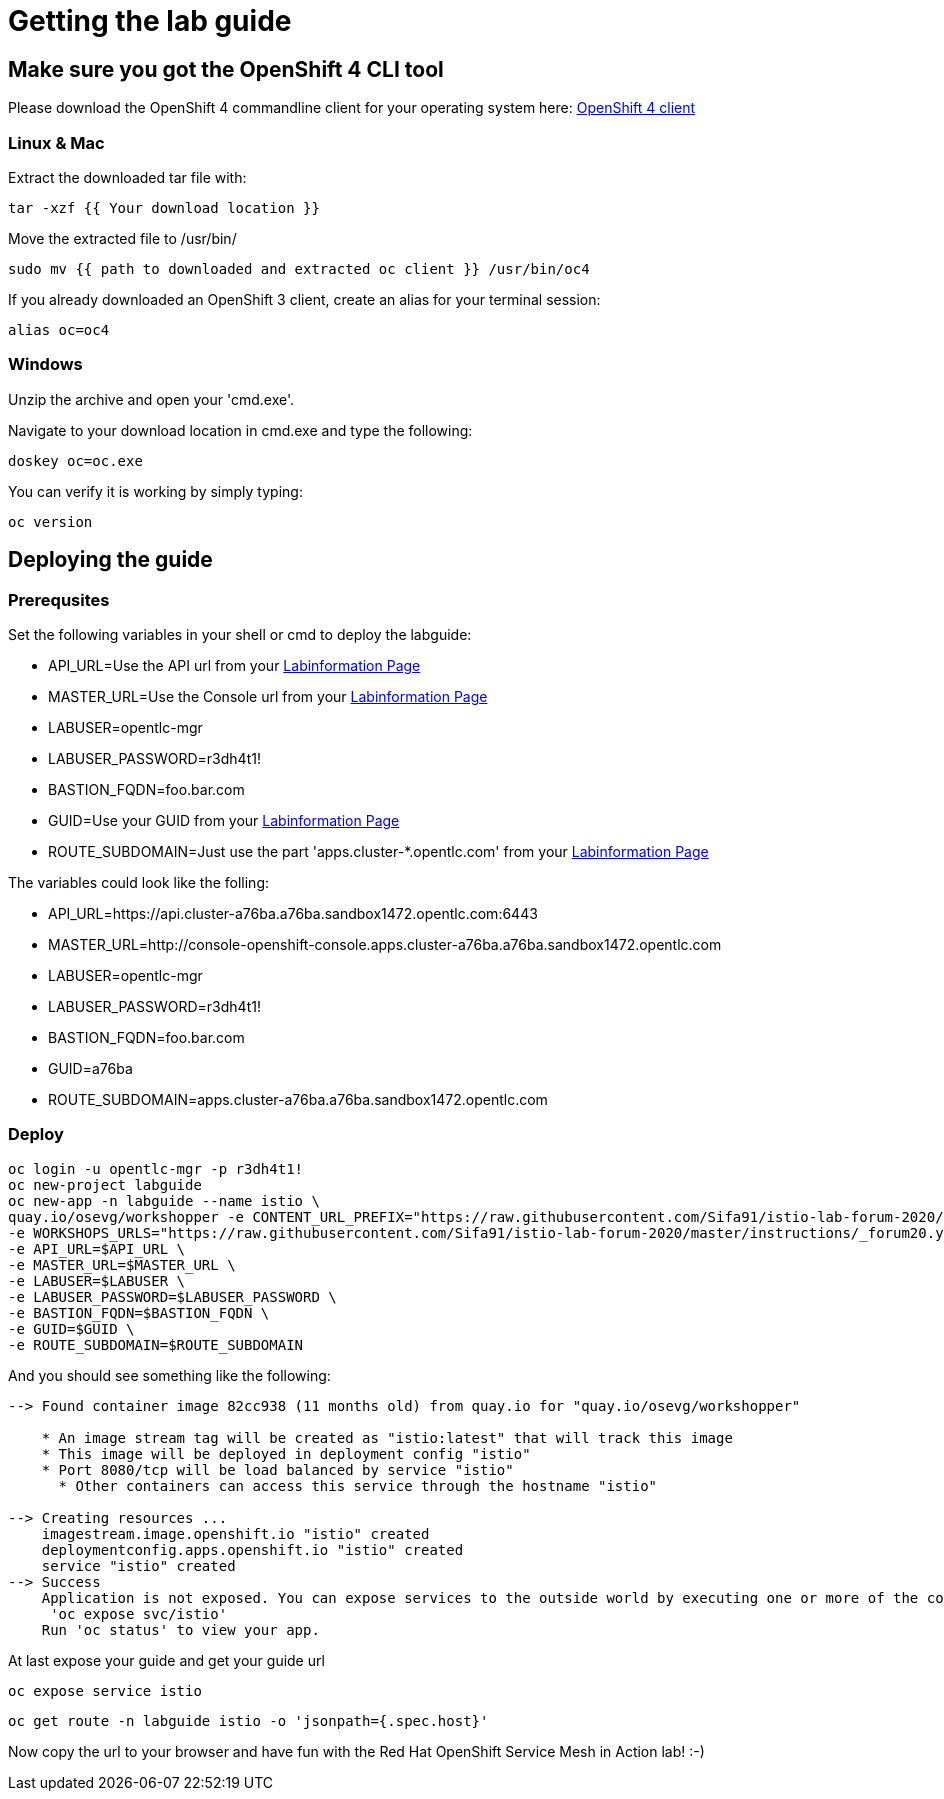 # Getting the lab guide

## Make sure you got the OpenShift 4 CLI tool
Please download the OpenShift 4 commandline client for your operating system here: 
link:https://mirror.openshift.com/pub/openshift-v4/clients/ocp/latest/[OpenShift 4 client]

### Linux & Mac

Extract the downloaded tar file with:
[source,bash,role="copypaste"]
----
tar -xzf {{ Your download location }}
----

Move the extracted file to /usr/bin/
[source,bash,role="copypaste"]
----
sudo mv {{ path to downloaded and extracted oc client }} /usr/bin/oc4
----

If you already downloaded an OpenShift 3 client, create an alias for your terminal session: 
[source,bash,role="copypaste"]
----
alias oc=oc4
----

### Windows

Unzip the archive and open your 'cmd.exe'. 

Navigate to your download location in cmd.exe and type the following:
[source,bash,role="copypaste"]
----
doskey oc=oc.exe
----

You can verify it is working by simply typing:

[source,bash,role="copypaste"]
----
oc version
----

## Deploying the guide

### Prerequsites 

Set the following variables in your shell or cmd to deploy the labguide: 

* API_URL=Use the API url from your link:https://www.opentlc.com/gg/gg.cgi?profile=generic_emeaforum[Labinformation Page] 
* MASTER_URL=Use the Console url from your link:https://www.opentlc.com/gg/gg.cgi?profile=generic_emeaforum[Labinformation Page] 
* LABUSER=opentlc-mgr
* LABUSER_PASSWORD=r3dh4t1!
* BASTION_FQDN=foo.bar.com
* GUID=Use your GUID from your link:https://www.opentlc.com/gg/gg.cgi?profile=generic_emeaforum[Labinformation Page]
* ROUTE_SUBDOMAIN=Just use the part 'apps.cluster-*.opentlc.com' from your link:https://www.opentlc.com/gg/gg.cgi?profile=generic_emeaforum[Labinformation Page]

The variables could look like the folling:

* API_URL=https://api.cluster-a76ba.a76ba.sandbox1472.opentlc.com:6443
* MASTER_URL=http://console-openshift-console.apps.cluster-a76ba.a76ba.sandbox1472.opentlc.com
* LABUSER=opentlc-mgr
* LABUSER_PASSWORD=r3dh4t1!
* BASTION_FQDN=foo.bar.com
* GUID=a76ba
* ROUTE_SUBDOMAIN=apps.cluster-a76ba.a76ba.sandbox1472.opentlc.com

### Deploy

[source,bash,role="copypaste"]
----
oc login -u opentlc-mgr -p r3dh4t1! 
oc new-project labguide
oc new-app -n labguide --name istio \
quay.io/osevg/workshopper -e CONTENT_URL_PREFIX="https://raw.githubusercontent.com/Sifa91/istio-lab-forum-2020/master/instructions/" \
-e WORKSHOPS_URLS="https://raw.githubusercontent.com/Sifa91/istio-lab-forum-2020/master/instructions/_forum20.yml" \
-e API_URL=$API_URL \
-e MASTER_URL=$MASTER_URL \
-e LABUSER=$LABUSER \
-e LABUSER_PASSWORD=$LABUSER_PASSWORD \
-e BASTION_FQDN=$BASTION_FQDN \
-e GUID=$GUID \
-e ROUTE_SUBDOMAIN=$ROUTE_SUBDOMAIN
----

And you should see something like the following:

----
--> Found container image 82cc938 (11 months old) from quay.io for "quay.io/osevg/workshopper"

    * An image stream tag will be created as "istio:latest" that will track this image
    * This image will be deployed in deployment config "istio"
    * Port 8080/tcp will be load balanced by service "istio"
      * Other containers can access this service through the hostname "istio"

--> Creating resources ...
    imagestream.image.openshift.io "istio" created
    deploymentconfig.apps.openshift.io "istio" created
    service "istio" created
--> Success
    Application is not exposed. You can expose services to the outside world by executing one or more of the commands below:
     'oc expose svc/istio' 
    Run 'oc status' to view your app.
----

At last expose your guide and get your guide url

[source,bash,role="copypaste"]
----
oc expose service istio
----

[source,bash,role="copypaste"]
----
oc get route -n labguide istio -o 'jsonpath={.spec.host}'
----

Now copy the url to your browser and have fun with the Red Hat OpenShift Service Mesh in Action lab! :-)
